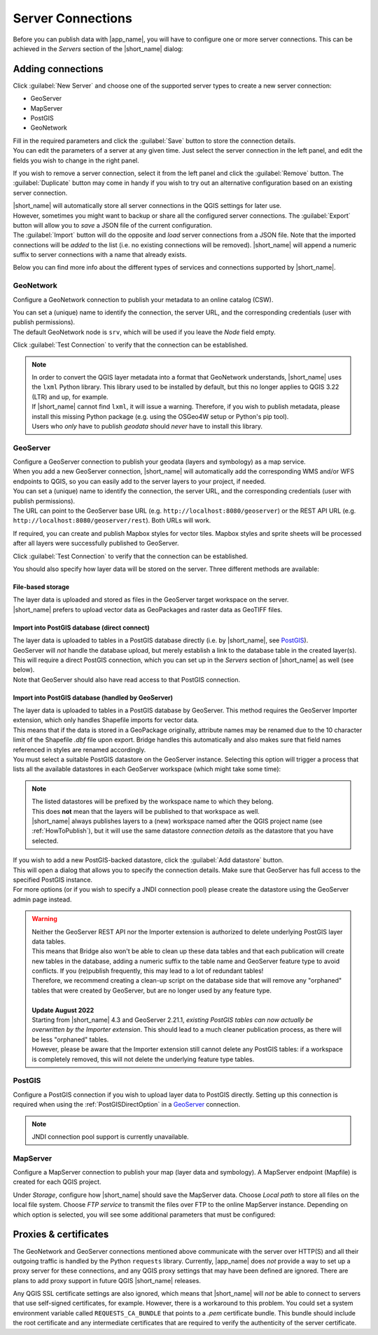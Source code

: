 .. _ServerConnections:

Server Connections
==================

Before you can publish data with |app_name|, you will have to configure one or more server connections.
This can be achieved in the *Servers* section of the |short_name| dialog:

.. image:: ./img/servers.png


Adding connections
##################

Click :guilabel:`New Server` and choose one of the supported server types to create a new server connection:

- GeoServer
- MapServer
- PostGIS
- GeoNetwork

| Fill in the required parameters and click the :guilabel:`Save` button to store the connection details.
| You can edit the parameters of a server at any given time. Just select the server connection in the left panel, and edit the fields you wish to change in the right panel.

If you wish to remove a server connection, select it from the left panel and click the :guilabel:`Remove` button.
The :guilabel:`Duplicate` button may come in handy if you wish to try out an alternative configuration based on an existing
server connection.

| |short_name| will automatically store all server connections in the QGIS settings for later use.
| However, sometimes you might want to backup or share all the configured server connections. The :guilabel:`Export` button will
  allow you to *save* a JSON file of the current configuration.
| The :guilabel:`Import` button will do the opposite and *load* server connections from a JSON file. Note that the imported connections will be
  *added* to the list (i.e. no existing connections will be removed). |short_name| will append a numeric suffix to server connections
  with a name that already exists.

Below you can find more info about the different types of services and connections supported by |short_name|.


GeoNetwork
----------

Configure a GeoNetwork connection to publish your metadata to an online catalog (CSW).

.. image:: ./img/servers_geonetwork.png


| You can set a (unique) name to identify the connection, the server URL, and the corresponding credentials (user with publish permissions).
| The default GeoNetwork node is ``srv``, which will be used if you leave the *Node* field empty.

Click :guilabel:`Test Connection` to verify that the connection can be established.

.. _lxml-dependency:

.. note::   | In order to convert the QGIS layer metadata into a format that GeoNetwork understands,
              |short_name| uses the ``lxml`` Python library. This library used to be installed by default,
              but this no longer applies to QGIS 3.22 (LTR) and up, for example.
            | If |short_name| cannot find ``lxml``, it will issue a warning. Therefore, if you wish to publish metadata,
              please install this missing Python package (e.g. using the OSGeo4W setup or Python's pip tool).
            | Users who *only* have to publish *geodata* should *never* have to install this library.


GeoServer
---------

| Configure a GeoServer connection to publish your geodata (layers and symbology) as a map service.
| When you add a new GeoServer connection, |short_name| will automatically add the corresponding WMS and/or WFS endpoints to QGIS, so you can easily add to the server layers to your project, if needed.

.. image:: ./img/servers_geoserver.png


| You can set a (unique) name to identify the connection, the server URL, and the corresponding credentials (user with publish permissions).
| The URL can point to the GeoServer base URL (e.g. ``http://localhost:8080/geoserver``) or the REST API URL (e.g. ``http://localhost:8080/geoserver/rest``). Both URLs will work.

If required, you can create and publish Mapbox styles for vector tiles. Mapbox styles and sprite sheets will be processed
after all layers were successfully published to GeoServer.

Click :guilabel:`Test Connection` to verify that the connection can be established.

You should also specify how layer data will be stored on the server. Three different methods are available:

File-based storage
^^^^^^^^^^^^^^^^^^

| The layer data is uploaded and stored as files in the GeoServer target workspace on the server.
| |short_name| prefers to upload vector data as GeoPackages and raster data as GeoTIFF files.

.. _PostGISDirectOption:

Import into PostGIS database (direct connect)
^^^^^^^^^^^^^^^^^^^^^^^^^^^^^^^^^^^^^^^^^^^^^

| The layer data is uploaded to tables in a PostGIS database directly (i.e. by |short_name|, see `PostGIS`_).
| GeoServer will *not* handle the database upload, but merely establish a link to the database table in the created layer(s). This will require a direct PostGIS connection, which you can set up in the *Servers* section of |short_name| as well (see below).
| Note that GeoServer should also have read access to that PostGIS connection.

Import into PostGIS database (handled by GeoServer)
^^^^^^^^^^^^^^^^^^^^^^^^^^^^^^^^^^^^^^^^^^^^^^^^^^^

| The layer data is uploaded to tables in a PostGIS database by GeoServer. This method requires the GeoServer Importer extension, which only handles Shapefile imports for vector data.
| This means that if the data is stored in a GeoPackage originally, attribute names may be renamed due to the 10 character limit of the Shapefile `.dbf` file upon export. Bridge handles this automatically and also makes sure that field names referenced in styles are renamed accordingly.
| You must select a suitable PostGIS datastore on the GeoServer instance. Selecting this option will trigger a process that lists all the available datastores in each GeoServer workspace (which might take some time):

.. image:: ./img/servers_geoserver2.png


.. note::   | The listed datastores will be prefixed by the workspace name to which they belong.
            | This does **not** mean that the layers will be published to that workspace as well.
            | |short_name| always publishes layers to a (new) workspace named after the QGIS project name
              (see :ref:`HowToPublish`), but it will use the same datastore *connection details* as
              the datastore that you have selected.

| If you wish to add a new PostGIS-backed datastore, click the :guilabel:`Add datastore` button.
| This will open a dialog that allows you to specify the connection details. Make sure that GeoServer has full access to the specified PostGIS instance.
| For more options (or if you wish to specify a JNDI connection pool) please create the datastore using the GeoServer admin page instead.

.. warning::    | Neither the GeoServer REST API nor the Importer extension is authorized to delete underlying PostGIS layer data tables.
                | This means that Bridge also won't be able to clean up these data tables and that each publication will create new tables in the database,
                  adding a numeric suffix to the table name and GeoServer feature type to avoid conflicts. If you (re)publish frequently,
                  this may lead to a lot of redundant tables!
                | Therefore, we recommend creating a clean-up script on the database side that will remove any "orphaned" tables
                  that were created by GeoServer, but are no longer used by any feature type.
                |
                | **Update August 2022**
                | Starting from |short_name| 4.3 and GeoServer 2.21.1, *existing PostGIS tables can now actually be overwritten by the Importer extension*. This should lead to a much cleaner publication process, as there will be less "orphaned" tables.
                | However, please be aware that the Importer extension still cannot delete any PostGIS tables: if a workspace is completely removed, this will not delete the underlying feature type tables.


PostGIS
-------

Configure a PostGIS connection if you wish to upload layer data to PostGIS directly.
Setting up this connection is required when using the :ref:`PostGISDirectOption` in a `GeoServer`_ connection.

.. image:: ./img/servers_postgis.png


.. note::   JNDI connection pool support is currently unavailable.


MapServer
---------

Configure a MapServer connection to publish your map (layer data and symbology).
A MapServer endpoint (Mapfile) is created for each QGIS project.

.. image:: ./img/servers_mapserver.png


Under *Storage*, configure how |short_name| should save the MapServer data.
Choose *Local path* to store all files on the local file system. Choose *FTP service* to transmit the
files over FTP to the online MapServer instance. Depending on which option is selected, you will see some additional parameters that must be configured:

.. image:: ./img/servers_mapserver2.png


Proxies & certificates
######################

The GeoNetwork and GeoServer connections mentioned above communicate with the server over HTTP(S) and all their outgoing traffic is handled by the Python ``requests`` library.
Currently, |app_name| does *not* provide a way to set up a proxy server for these connections, and any QGIS proxy settings that may have been defined are ignored.
There are plans to add proxy support in future QGIS |short_name| releases.

Any QGIS SSL certificate settings are also ignored, which means that |short_name| will *not* be able to connect to servers that use self-signed certificates, for example.
However, there is a workaround to this problem. You could set a system environment variable called ``REQUESTS_CA_BUNDLE`` that points to a *.pem* certificate bundle.
This bundle should include the root certificate and any intermediate certificates that are required to verify the authenticity of the server certificate.
